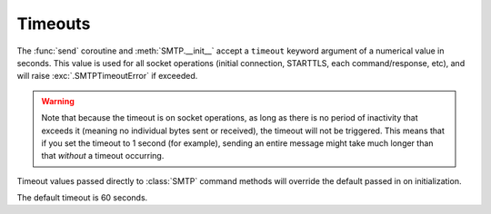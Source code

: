 .. module:: aiosmtplib
    :noindex:

Timeouts
========

The :func:`send` coroutine and :meth:`SMTP.__init__`  accept a ``timeout``
keyword argument of a numerical value in seconds. This value is used for all
socket operations (initial connection, STARTTLS, each command/response, etc),
and will raise :exc:`.SMTPTimeoutError` if exceeded.

.. warning:: Note that because the timeout is on socket operations, as long as
    there is no period of inactivity that exceeds it (meaning no individual bytes
    sent or received), the timeout will not be triggered. This means that if you
    set the timeout to 1 second (for example), sending an entire message might
    take much longer than that *without* a timeout occurring.

Timeout values passed directly to :class:`SMTP` command methods will override
the default passed in on initialization.

The default timeout is 60 seconds.
